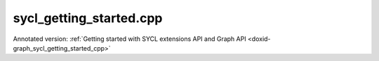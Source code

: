 .. index:: pair: example; sycl_getting_started.cpp
.. _doxid-sycl_getting_started_8cpp-example:

sycl_getting_started.cpp
========================

Annotated version: :ref:`Getting started with SYCL extensions API and Graph API <doxid-graph_sycl_getting_started_cpp>`



.. ref-code-block:: cpp

	/*******************************************************************************
	* Copyright 2023-2025 Intel Corporation
	*
	* Licensed under the Apache License, Version 2.0 (the "License");
	* you may not use this file except in compliance with the License.
	* You may obtain a copy of the License at
	*
	*     http://www.apache.org/licenses/LICENSE-2.0
	*
	* Unless required by applicable law or agreed to in writing, software
	* distributed under the License is distributed on an "AS IS" BASIS,
	* WITHOUT WARRANTIES OR CONDITIONS OF ANY KIND, either express or implied.
	* See the License for the specific language governing permissions and
	* limitations under the License.
	*******************************************************************************/
	
	
	
	
	
	//[Headers and namespace]
	#include "oneapi/dnnl/dnnl_graph.hpp"
	#include "oneapi/dnnl/dnnl_graph_sycl.hpp"
	#include "oneapi/dnnl/dnnl_sycl.hpp"
	using namespace :ref:`dnnl::graph <doxid-namespacednnl_1_1graph>`;
	using namespace :ref:`sycl <doxid-namespacesycl>`;
	
	#include <assert.h>
	#include <iostream>
	#include <memory>
	#include <vector>
	#include <unordered_map>
	#include <unordered_set>
	
	#include "example_utils.hpp"
	#include "graph_example_utils.hpp"
	
	using :ref:`data_type <doxid-classdnnl_1_1graph_1_1logical__tensor_1acddb1dc65b7b4feede7710a719f32227>` = :ref:`logical_tensor::data_type <doxid-classdnnl_1_1graph_1_1logical__tensor_1acddb1dc65b7b4feede7710a719f32227>`;
	using :ref:`layout_type <doxid-classdnnl_1_1graph_1_1logical__tensor_1ad3fcaff44671577e56adb03b770f4867>` = :ref:`logical_tensor::layout_type <doxid-classdnnl_1_1graph_1_1logical__tensor_1ad3fcaff44671577e56adb03b770f4867>`;
	using dim = :ref:`logical_tensor::dim <doxid-classdnnl_1_1graph_1_1logical__tensor_1a759c7b96472681049e17716334a2b334>`;
	using dims = :ref:`logical_tensor::dims <doxid-classdnnl_1_1graph_1_1logical__tensor_1a31af724d1ea783a09b6900d69b43ddc7>`;
	//[Headers and namespace]
	
	void sycl_getting_started_tutorial(:ref:`dnnl::engine::kind <doxid-structdnnl_1_1engine_1a2635da16314dcbdb9bd9ea431316bb1a>` ekind) {
	
	    dim N = 8, IC = 3, OC1 = 96, OC2 = 96;
	    dim IH = 227, IW = 227, KH1 = 11, KW1 = 11, KH2 = 1, KW2 = 1;
	
	    dims conv0_input_dims {N, IC, IH, IW};
	    dims conv0_weight_dims {OC1, IC, KH1, KW1};
	    dims conv0_bias_dims {OC1};
	    dims conv1_weight_dims {OC1, OC2, KH2, KW2};
	    dims conv1_bias_dims {OC2};
	
	    //[Create conv's logical tensor]
	    :ref:`logical_tensor <doxid-classdnnl_1_1graph_1_1logical__tensor>` conv0_src_desc {0, :ref:`data_type::f32 <doxid-group__dnnl__api__accumulation__mode_1ggad6b8b3ca2e61b8a9703227f4d58ac215a512dc597be7ae761876315165dc8bd2e>`};
	    :ref:`logical_tensor <doxid-classdnnl_1_1graph_1_1logical__tensor>` conv0_weight_desc {1, :ref:`data_type::f32 <doxid-group__dnnl__api__accumulation__mode_1ggad6b8b3ca2e61b8a9703227f4d58ac215a512dc597be7ae761876315165dc8bd2e>`};
	    :ref:`logical_tensor <doxid-classdnnl_1_1graph_1_1logical__tensor>` conv0_dst_desc {2, :ref:`data_type::f32 <doxid-group__dnnl__api__accumulation__mode_1ggad6b8b3ca2e61b8a9703227f4d58ac215a512dc597be7ae761876315165dc8bd2e>`};
	    //[Create conv's logical tensor]
	
	    //[Create first conv]
	    :ref:`op <doxid-classdnnl_1_1graph_1_1op>` conv0(0, op::kind::Convolution, {conv0_src_desc, conv0_weight_desc},
	            {conv0_dst_desc}, "conv0");
	    conv0.:ref:`set_attr <doxid-classdnnl_1_1graph_1_1op_1aecb46529826bf8a47664757a56b92a0d>`<dims>(:ref:`op::attr::strides <doxid-classdnnl_1_1graph_1_1op_1ac7650c0c15849338f9c558f53ce82684a3372f3d8ac7d6db0997a8fe6b38d549a>`, {4, 4});
	    conv0.:ref:`set_attr <doxid-classdnnl_1_1graph_1_1op_1aecb46529826bf8a47664757a56b92a0d>`<dims>(:ref:`op::attr::pads_begin <doxid-classdnnl_1_1graph_1_1op_1ac7650c0c15849338f9c558f53ce82684ad9563b69290681059378cb6b98127310>`, {0, 0});
	    conv0.:ref:`set_attr <doxid-classdnnl_1_1graph_1_1op_1aecb46529826bf8a47664757a56b92a0d>`<dims>(:ref:`op::attr::pads_end <doxid-classdnnl_1_1graph_1_1op_1ac7650c0c15849338f9c558f53ce82684ae9dcd3256fd8b6e2b6385091cffe2cd6>`, {0, 0});
	    conv0.:ref:`set_attr <doxid-classdnnl_1_1graph_1_1op_1aecb46529826bf8a47664757a56b92a0d>`<dims>(:ref:`op::attr::dilations <doxid-classdnnl_1_1graph_1_1op_1ac7650c0c15849338f9c558f53ce82684acbcf9c952f6e423b94fe04593665b49e>`, {1, 1});
	    conv0.:ref:`set_attr <doxid-classdnnl_1_1graph_1_1op_1aecb46529826bf8a47664757a56b92a0d>`<int64_t>(:ref:`op::attr::groups <doxid-classdnnl_1_1graph_1_1op_1ac7650c0c15849338f9c558f53ce82684a1471e4e05a4db95d353cc867fe317314>`, 1);
	    conv0.:ref:`set_attr <doxid-classdnnl_1_1graph_1_1op_1aecb46529826bf8a47664757a56b92a0d>`<std::string>(:ref:`op::attr::data_format <doxid-classdnnl_1_1graph_1_1op_1ac7650c0c15849338f9c558f53ce82684a4abbd547d2eb3887fd8613bb8be33cc5>`, "NCX");
	    conv0.:ref:`set_attr <doxid-classdnnl_1_1graph_1_1op_1aecb46529826bf8a47664757a56b92a0d>`<std::string>(:ref:`op::attr::weights_format <doxid-classdnnl_1_1graph_1_1op_1ac7650c0c15849338f9c558f53ce82684a51c305464b90b1e5e4092ccfb5e904a7>`, "OIX");
	    //[Create first conv]
	
	    //[Create first bias_add]
	    :ref:`logical_tensor <doxid-classdnnl_1_1graph_1_1logical__tensor>` conv0_bias_desc {3, :ref:`data_type::f32 <doxid-group__dnnl__api__accumulation__mode_1ggad6b8b3ca2e61b8a9703227f4d58ac215a512dc597be7ae761876315165dc8bd2e>`};
	    :ref:`logical_tensor <doxid-classdnnl_1_1graph_1_1logical__tensor>` conv0_bias_add_dst_desc {
	            4, :ref:`data_type::f32 <doxid-group__dnnl__api__accumulation__mode_1ggad6b8b3ca2e61b8a9703227f4d58ac215a512dc597be7ae761876315165dc8bd2e>`, :ref:`layout_type::undef <doxid-group__dnnl__api__attributes_1gga43df4b809a4544d34bbc106d3e409b2caf31ee5e3824f1f5e5d206bdf3029f22b>`};
	    :ref:`op <doxid-classdnnl_1_1graph_1_1op>` conv0_bias_add(1, op::kind::BiasAdd, {conv0_dst_desc, conv0_bias_desc},
	            {conv0_bias_add_dst_desc}, "conv0_bias_add");
	    conv0_bias_add.:ref:`set_attr <doxid-classdnnl_1_1graph_1_1op_1aecb46529826bf8a47664757a56b92a0d>`<std::string>(:ref:`op::attr::data_format <doxid-classdnnl_1_1graph_1_1op_1ac7650c0c15849338f9c558f53ce82684a4abbd547d2eb3887fd8613bb8be33cc5>`, "NCX");
	    //[Create first bias_add]
	
	    //[Create first relu]
	    :ref:`logical_tensor <doxid-classdnnl_1_1graph_1_1logical__tensor>` relu0_dst_desc {5, :ref:`data_type::f32 <doxid-group__dnnl__api__accumulation__mode_1ggad6b8b3ca2e61b8a9703227f4d58ac215a512dc597be7ae761876315165dc8bd2e>`};
	    :ref:`op <doxid-classdnnl_1_1graph_1_1op>` relu0(2, op::kind::ReLU, {conv0_bias_add_dst_desc}, {relu0_dst_desc},
	            "relu0");
	    //[Create first relu]
	
	    //[Create second conv]
	    :ref:`logical_tensor <doxid-classdnnl_1_1graph_1_1logical__tensor>` conv1_weight_desc {6, :ref:`data_type::f32 <doxid-group__dnnl__api__accumulation__mode_1ggad6b8b3ca2e61b8a9703227f4d58ac215a512dc597be7ae761876315165dc8bd2e>`};
	    :ref:`logical_tensor <doxid-classdnnl_1_1graph_1_1logical__tensor>` conv1_dst_desc {7, :ref:`data_type::f32 <doxid-group__dnnl__api__accumulation__mode_1ggad6b8b3ca2e61b8a9703227f4d58ac215a512dc597be7ae761876315165dc8bd2e>`};
	    :ref:`op <doxid-classdnnl_1_1graph_1_1op>` conv1(3, op::kind::Convolution, {relu0_dst_desc, conv1_weight_desc},
	            {conv1_dst_desc}, "conv1");
	    conv1.:ref:`set_attr <doxid-classdnnl_1_1graph_1_1op_1aecb46529826bf8a47664757a56b92a0d>`<dims>(:ref:`op::attr::strides <doxid-classdnnl_1_1graph_1_1op_1ac7650c0c15849338f9c558f53ce82684a3372f3d8ac7d6db0997a8fe6b38d549a>`, {1, 1});
	    conv1.:ref:`set_attr <doxid-classdnnl_1_1graph_1_1op_1aecb46529826bf8a47664757a56b92a0d>`<dims>(:ref:`op::attr::pads_begin <doxid-classdnnl_1_1graph_1_1op_1ac7650c0c15849338f9c558f53ce82684ad9563b69290681059378cb6b98127310>`, {0, 0});
	    conv1.:ref:`set_attr <doxid-classdnnl_1_1graph_1_1op_1aecb46529826bf8a47664757a56b92a0d>`<dims>(:ref:`op::attr::pads_end <doxid-classdnnl_1_1graph_1_1op_1ac7650c0c15849338f9c558f53ce82684ae9dcd3256fd8b6e2b6385091cffe2cd6>`, {0, 0});
	    conv1.:ref:`set_attr <doxid-classdnnl_1_1graph_1_1op_1aecb46529826bf8a47664757a56b92a0d>`<dims>(:ref:`op::attr::dilations <doxid-classdnnl_1_1graph_1_1op_1ac7650c0c15849338f9c558f53ce82684acbcf9c952f6e423b94fe04593665b49e>`, {1, 1});
	    conv1.:ref:`set_attr <doxid-classdnnl_1_1graph_1_1op_1aecb46529826bf8a47664757a56b92a0d>`<int64_t>(:ref:`op::attr::groups <doxid-classdnnl_1_1graph_1_1op_1ac7650c0c15849338f9c558f53ce82684a1471e4e05a4db95d353cc867fe317314>`, 1);
	    conv1.:ref:`set_attr <doxid-classdnnl_1_1graph_1_1op_1aecb46529826bf8a47664757a56b92a0d>`<std::string>(:ref:`op::attr::data_format <doxid-classdnnl_1_1graph_1_1op_1ac7650c0c15849338f9c558f53ce82684a4abbd547d2eb3887fd8613bb8be33cc5>`, "NCX");
	    conv1.:ref:`set_attr <doxid-classdnnl_1_1graph_1_1op_1aecb46529826bf8a47664757a56b92a0d>`<std::string>(:ref:`op::attr::weights_format <doxid-classdnnl_1_1graph_1_1op_1ac7650c0c15849338f9c558f53ce82684a51c305464b90b1e5e4092ccfb5e904a7>`, "OIX");
	    //[Create second conv]
	
	    //[Create second bias_add]
	    :ref:`logical_tensor <doxid-classdnnl_1_1graph_1_1logical__tensor>` conv1_bias_desc {8, :ref:`data_type::f32 <doxid-group__dnnl__api__accumulation__mode_1ggad6b8b3ca2e61b8a9703227f4d58ac215a512dc597be7ae761876315165dc8bd2e>`};
	    :ref:`logical_tensor <doxid-classdnnl_1_1graph_1_1logical__tensor>` conv1_bias_add_dst_desc {9, :ref:`data_type::f32 <doxid-group__dnnl__api__accumulation__mode_1ggad6b8b3ca2e61b8a9703227f4d58ac215a512dc597be7ae761876315165dc8bd2e>`};
	    :ref:`op <doxid-classdnnl_1_1graph_1_1op>` conv1_bias_add(4, op::kind::BiasAdd, {conv1_dst_desc, conv1_bias_desc},
	            {conv1_bias_add_dst_desc}, "conv1_bias_add");
	    conv1_bias_add.:ref:`set_attr <doxid-classdnnl_1_1graph_1_1op_1aecb46529826bf8a47664757a56b92a0d>`<std::string>(:ref:`op::attr::data_format <doxid-classdnnl_1_1graph_1_1op_1ac7650c0c15849338f9c558f53ce82684a4abbd547d2eb3887fd8613bb8be33cc5>`, "NCX");
	    //[Create second bias_add]
	
	    //[Create second relu]
	    :ref:`logical_tensor <doxid-classdnnl_1_1graph_1_1logical__tensor>` relu1_dst_desc {10, :ref:`data_type::f32 <doxid-group__dnnl__api__accumulation__mode_1ggad6b8b3ca2e61b8a9703227f4d58ac215a512dc597be7ae761876315165dc8bd2e>`};
	    :ref:`op <doxid-classdnnl_1_1graph_1_1op>` relu1(5, op::kind::ReLU, {conv1_bias_add_dst_desc}, {relu1_dst_desc},
	            "relu1");
	    //[Create second relu]
	
	    //[Create graph and add ops]
	    :ref:`graph <doxid-classdnnl_1_1graph_1_1graph>` g(ekind);
	
	    g.add_op(conv0);
	    g.add_op(conv0_bias_add);
	    g.add_op(relu0);
	    g.add_op(conv1);
	    g.add_op(conv1_bias_add);
	    g.add_op(relu1);
	    //[Create graph and add ops]
	
	    //[Finalize graph]
	    g.finalize();
	    //[Finalize graph]
	
	    //[Get partition]
	    auto partitions = g.get_partitions();
	    //[Get partition]
	
	    // Check partitioning results to ensure the examples works. Users do
	    // not need to follow this step.
	    assert(partitions.size() == 2);
	
	
	    //[Create allocator]
	    :ref:`allocator <doxid-classdnnl_1_1graph_1_1allocator>` alloc = :ref:`sycl_interop::make_allocator <doxid-namespacednnl_1_1graph_1_1sycl__interop_1afbfd5202a21eebb29d010f14bcbbbb13>`(
	            sycl_malloc_wrapper, sycl_free_wrapper);
	    //[Create allocator]
	
	    //[Define sycl queue]
	    sycl::queue q = (ekind == :ref:`engine::kind::gpu <doxid-structdnnl_1_1engine_1a2635da16314dcbdb9bd9ea431316bb1aa0aa0be2a866411d9ff03515227454947>`)
	            ? sycl::queue(
	                    sycl::gpu_selector_v, sycl::property::queue::in_order {})
	            : sycl::queue(
	                    sycl::cpu_selector_v, sycl::property::queue::in_order {});
	    //[Define sycl queue]
	
	    //[Create engine]
	    :ref:`dnnl::engine <doxid-structdnnl_1_1engine>` eng = sycl_interop::make_engine_with_allocator(
	            q.get_device(), q.get_context(), alloc);
	    //[Create engine]
	
	    //[Create stream]
	    :ref:`dnnl::stream <doxid-structdnnl_1_1stream>` strm = :ref:`dnnl::sycl_interop::make_stream <doxid-namespacednnl_1_1sycl__interop_1a170bddd16d53869fc18412894400ccab>`(eng, q);
	    //[Create stream]
	
	    // Mapping from logical tensor id to output tensors
	    // used to the connection relationship between partitions (e.g partition 0's
	    // output tensor is fed into partition 1)
	    std::unordered_map<size_t, tensor> global_outputs_ts_map;
	
	    // Memory buffers bound to the partition input/output tensors
	    // that helps manage the lifetime of these tensors
	    std::vector<std::shared_ptr<void>> data_buffer;
	
	    // Mapping from id to queried logical tensor from compiled partition
	    // used to record the logical tensors that are previously enabled with
	    // ANY layout
	    std::unordered_map<size_t, logical_tensor> id_to_queried_logical_tensors;
	
	    // This is a helper function which helps decide which logical tensor is
	    // needed to be set with `dnnl::graph::logical_tensor::layout_type::any`
	    // layout.
	    // This function is not a part to Graph API, but similar logic is
	    // essential for Graph API integration to achieve best performance.
	    // Typically, users need implement the similar logic in their code.
	    std::unordered_set<size_t> ids_with_any_layout;
	    set_any_layout(partitions, ids_with_any_layout);
	
	    // Mapping from logical tensor id to the concrete shapes.
	    // In practical usage, concrete shapes and layouts are not given
	    // until compilation stage, hence need this mapping to mock the step.
	    std::unordered_map<size_t, dims> concrete_shapes {{0, conv0_input_dims},
	            {1, conv0_weight_dims}, {3, conv0_bias_dims},
	            {6, conv1_weight_dims}, {8, conv1_bias_dims}};
	
	    // Compile and execute the partitions, including the following steps:
	    //
	    // 1. Update the input/output logical tensors with concrete shape and layout
	    // 2. Compile the partition
	    // 3. Update the output logical tensors with queried ones after compilation
	    // 4. Allocate memory and bind the data buffer for the partition
	    // 5. Execute the partition
	    //
	    // Although they are not part of the APIs, these steps are essential for
	    // the integration of Graph API., hence users need to implement similar
	    // logic.
	    for (const auto &:ref:`partition <doxid-classdnnl_1_1graph_1_1partition>` : partitions) {
	        if (!:ref:`partition <doxid-classdnnl_1_1graph_1_1partition>`.:ref:`is_supported <doxid-classdnnl_1_1graph_1_1partition_1ad80536833d69e2660c496adbd9ec0aa3>`()) {
	            std::cout << "sycl_get_started: Got unsupported partition, users "
	                         "need handle the operators by themselves."
	                      << std::endl;
	            continue;
	        }
	        std::vector<logical_tensor> inputs = :ref:`partition <doxid-classdnnl_1_1graph_1_1partition>`.:ref:`get_input_ports <doxid-classdnnl_1_1graph_1_1partition_1a415319dcb89d9e1d77bd4b7b0058df52>`();
	        std::vector<logical_tensor> outputs = :ref:`partition <doxid-classdnnl_1_1graph_1_1partition>`.:ref:`get_output_ports <doxid-classdnnl_1_1graph_1_1partition_1aaa4abecc6e09f417742402ab207a1e6d>`();
	
	        // Update input logical tensors with concrete shape and layout
	        for (auto &input : inputs) {
	            const auto id = input.get_id();
	            // If the tensor is an output of another partition,
	            // use the cached logical tensor
	            if (id_to_queried_logical_tensors.find(id)
	                    != id_to_queried_logical_tensors.end())
	                input = id_to_queried_logical_tensors[id];
	            else
	                // Create logical tensor with strided layout
	                input = :ref:`logical_tensor <doxid-classdnnl_1_1graph_1_1logical__tensor>` {id, input.:ref:`get_data_type <doxid-classdnnl_1_1graph_1_1logical__tensor_1aaea19b3ce4512e5f2e1d0c68d9f0677f>`(),
	                        concrete_shapes[id], layout_type::strided};
	        }
	
	        // Update output logical tensors with concrete shape and layout
	        for (auto &output : outputs) {
	            const auto id = output.get_id();
	            output = :ref:`logical_tensor <doxid-classdnnl_1_1graph_1_1logical__tensor>` {id, output.:ref:`get_data_type <doxid-classdnnl_1_1graph_1_1logical__tensor_1aaea19b3ce4512e5f2e1d0c68d9f0677f>`(),
	                    :ref:`DNNL_GRAPH_UNKNOWN_NDIMS <doxid-group__dnnl__graph__api__logical__tensor_1ga49497533d28f67dc4cce08fe210bf4bf>`, // set output dims to unknown
	                    ids_with_any_layout.count(id) ? :ref:`layout_type::any <doxid-group__dnnl__api__fpmath__mode_1gga0ad94cbef13dce222933422bfdcfa725a100b8cad7cf2a56f6df78f171f97a1ec>`
	                                                  : layout_type::strided};
	        }
	
	        //[Compile partition]
	        :ref:`compiled_partition <doxid-classdnnl_1_1graph_1_1compiled__partition>` cp = :ref:`partition <doxid-classdnnl_1_1graph_1_1partition>`.:ref:`compile <doxid-classdnnl_1_1graph_1_1partition_1a5c2af93c65a09c9d0a1507571ada0318>`(inputs, outputs, eng);
	        //[Compile partition]
	
	        // Update output logical tensors with queried one
	        for (auto &output : outputs) {
	            const auto id = output.get_id();
	            output = cp.:ref:`query_logical_tensor <doxid-classdnnl_1_1graph_1_1compiled__partition_1a85962826e94cc3cefb3c19c0fadc4e09>`(id);
	            id_to_queried_logical_tensors[id] = output;
	        }
	
	        // Allocate memory for the partition, and bind the data buffers with
	        // input and output logical tensors
	        std::vector<tensor> inputs_ts, outputs_ts;
	        allocate_sycl_graph_mem(inputs_ts, inputs, data_buffer,
	                global_outputs_ts_map, q, eng, /*is partition input=*/true);
	        allocate_sycl_graph_mem(outputs_ts, outputs, data_buffer,
	                global_outputs_ts_map, q, eng,
	                /*is partition input=*/false);
	
	        //[Execute compiled partition]
	        :ref:`sycl_interop::execute <doxid-namespacednnl_1_1graph_1_1sycl__interop_1acc5ff56ff0f276367b047c3c73093a67>`(cp, strm, inputs_ts, outputs_ts);
	        //[Execute compiled partition]
	    }
	
	    // wait for all compiled partition's execution finished
	    strm.wait();
	
	    std::cout << "Graph:" << std::endl
	              << " [conv0_src] [conv0_wei]" << std::endl
	              << "       \\      /" << std::endl
	              << "         conv0" << std::endl
	              << "          \\    [conv0_bias_src1]" << std::endl
	              << "           \\      /" << std::endl
	              << "         conv0_bias_add" << std::endl
	              << "                |" << std::endl
	              << "              relu0" << std::endl
	              << "                \\   [conv1_wei]" << std::endl
	              << "                 \\    /" << std::endl
	              << "                  conv1" << std::endl
	              << "                    \\  [conv1_bias_src1]" << std::endl
	              << "                     \\      /" << std::endl
	              << "                  conv1_bias_add" << std::endl
	              << "                          |" << std::endl
	              << "                        relu1" << std::endl
	              << "                          |" << std::endl
	              << "                      [relu_dst]" << std::endl
	              << "Note:" << std::endl
	              << " '[]' represents a logical tensor, which refers to "
	                 "inputs/outputs of the graph. "
	              << std::endl;
	}
	
	int main(int argc, char **argv) {
	    :ref:`engine::kind <doxid-structdnnl_1_1engine_1a2635da16314dcbdb9bd9ea431316bb1a>` ekind = parse_engine_kind(argc, argv);
	    return handle_example_errors(sycl_getting_started_tutorial, ekind);
	}
